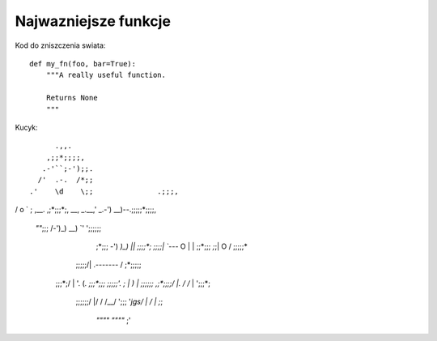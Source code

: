 Najwazniejsze funkcje
=====================

Kod do zniszczenia swiata::

    def my_fn(foo, bar=True):
        """A really useful function.

        Returns None
        """

Kucyk:
::
       .,,.
     ,;;*;;;;,
    .-'``;-');;.
   /'  .-.  /*;;
 .'    \d    \;;               .;;;,
/ o      `    \;    ,__.     ,;*;;;*;,
\__, _.__,'   \_.-') __)--.;;;;;*;;;;,
 `""`;;;\       /-')_) __)  `\' ';;;;;;
    ;*;;;        -') `)_)  |\ |  ;;;;*;
    ;;;;|        `---`    O | | ;;*;;;
    *;*;\|                 O  / ;;;;;*
   ;;;;;/|    .-------\      / ;*;;;;;
  ;;;*;/ \    |        '.   (`. ;;;*;;;
  ;;;;;'. ;   |          )   \ | ;;;;;;
  ,;*;;;;\/   |.        /   /` | ';;;*;
   ;;;;;;/    |/       /   /__/   ';;;
   '*jgs/     |       /    |      ;*;
        `""""`        `""""`     ;'
